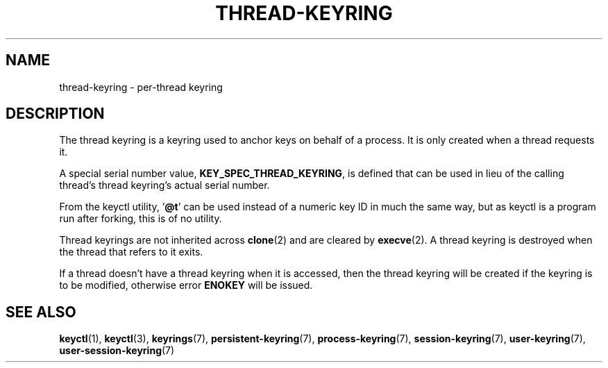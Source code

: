 .\"
.\" Copyright (C) 2014 Red Hat, Inc. All Rights Reserved.
.\" Written by David Howells (dhowells@redhat.com)
.\"
.\" %%%LICENSE_START(GPLv2+_SW_ONEPARA)
.\" This program is free software; you can redistribute it and/or
.\" modify it under the terms of the GNU General Public Licence
.\" as published by the Free Software Foundation; either version
.\" 2 of the Licence, or (at your option) any later version.
.\" %%%LICENSE_END
.\"
.TH "THREAD-KEYRING" 7 2016-11-01 Linux "Linux Programmer's Manual"
.SH NAME
thread-keyring \- per-thread keyring
.SH DESCRIPTION
The thread keyring is a keyring used to anchor keys on behalf of a process.
It is only created when a thread requests it.
.P
A special serial number value,
.BR KEY_SPEC_THREAD_KEYRING ,
is defined that
can be used in lieu of the calling thread's thread keyring's actual serial
number.
.P
From the keyctl utility, '\fB@t\fP' can be used instead of a numeric key ID in
much the same way, but as keyctl is a program run after forking, this is of no
utility.
.P
Thread keyrings are not inherited across
.BR clone (2)
and are cleared by
.BR execve (2).
A thread keyring is destroyed when the thread that refers to it exits.
.P
If a thread doesn't have a thread keyring when it is accessed, then the thread
keyring will be created if the keyring is to be modified, otherwise error
.B ENOKEY
will be issued.
.SH SEE ALSO
.ad l
.nh
.BR keyctl (1),
.BR keyctl (3),
.BR keyrings (7),
.BR persistent\-keyring (7),
.BR process\-keyring (7),
.BR session\-keyring (7),
.BR user\-keyring (7),
.BR user\-session\-keyring (7)
